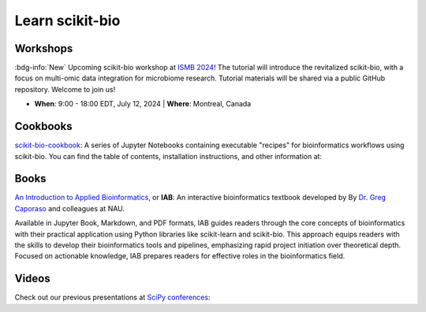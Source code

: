 Learn scikit-bio
================

Workshops
---------

:bdg-info:`New` Upcoming scikit-bio workshop at `ISMB 2024 <https://www.iscb.org/ismb2024/home/>`_! The tutorial will introduce the revitalized scikit-bio, with a focus on multi-omic data integration for microbiome research. Tutorial materials will be shared via a public GitHub repository. Welcome to join us!

- **When**: 9:00 - 18:00 EDT, July 12, 2024 | **Where**: Montreal, Canada

.. button-link:: https://www.iscb.org/ismb2024/programme-schedule/tutorials#ip3
   :color: primary
   :shadow:

   ISMB 2024 tutorials


Cookbooks
---------

`scikit-bio-cookbook <https://github.com/scikit-bio/scikit-bio-cookbook>`_: A series of Jupyter Notebooks containing executable "recipes" for bioinformatics workflows using scikit-bio. You can find the table of contents, installation instructions, and other information at:

.. button-link:: https://nbviewer.org/github/biocore/scikit-bio-cookbook/blob/main/Index.ipynb
   :color: primary
   :shadow:

   Cookbook frontpage


Books
-----

`An Introduction to Applied Bioinformatics <https://readiab.org/>`_, or **IAB**: An interactive bioinformatics textbook developed by By `Dr. Greg Caporaso <https://cap-lab.bio/>`_ and colleagues at NAU.

Available in Jupyter Book, Markdown, and PDF formats, IAB guides readers through the core concepts of bioinformatics with their practical application using Python libraries like scikit-learn and scikit-bio. This approach equips readers with the skills to develop their bioinformatics tools and pipelines, emphasizing rapid project initiation over theoretical depth. Focused on actionable knowledge, IAB prepares readers for effective roles in the bioinformatics field.

.. button-link:: https://readiab.org/
   :color: primary
   :shadow:

   IAB frontpage


Videos
------

Check out our previous presentations at `SciPy conferences <https://conference.scipy.org/>`_:

.. youtube:: ZpgkRQooGqo

.. youtube:: hgBx_DBiPxA
